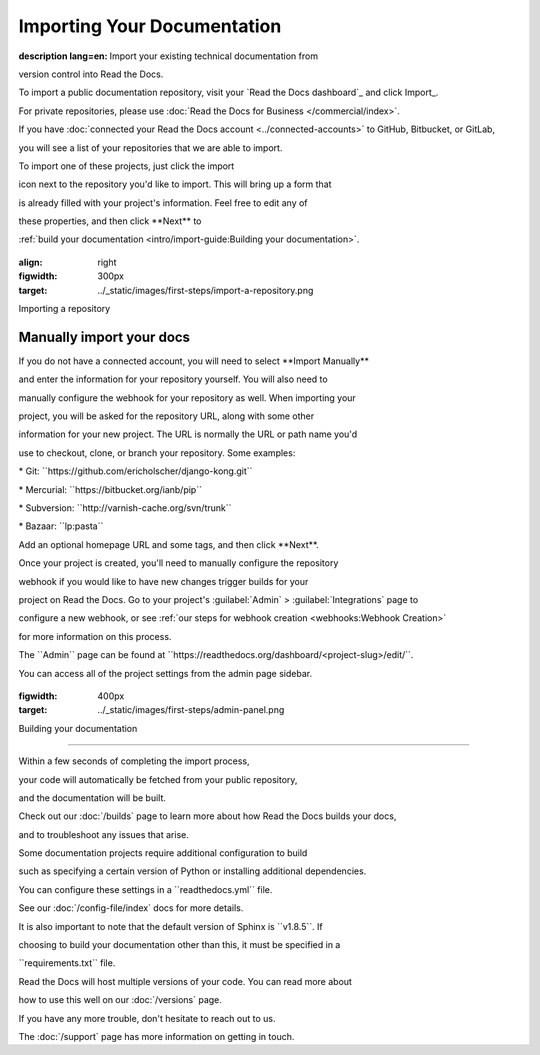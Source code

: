 ****************************
Importing Your Documentation
****************************


.. meta::

:description lang=en: Import your existing technical documentation from
version control into Read the Docs.

To import a public documentation repository, visit your \`Read the Docs
dashboard`\_ and click Import_.

For private repositories, please use :doc:`Read the Docs for Business
</commercial/index>`.

If you have :doc:`connected your Read the Docs account
<../connected-accounts>\` to GitHub, Bitbucket, or GitLab,

you will see a list of your repositories that we are able to import.

To import one of these projects, just click the import

icon next to the repository you'd like to import. This will bring up a
form that

is already filled with your project's information. Feel free to edit any
of

these properties, and then click \**Next*\* to

:ref:`build your documentation <intro/import-guide:Building your
documentation>`.

.. \_Read the Docs dashboard: https://readthedocs.org/dashboard

.. \_Import: https://readthedocs.org/dashboard/import

.. figure:: ../_static/images/first-steps/import-a-repository.png

:align: right

:figwidth: 300px

:target: ../_static/images/first-steps/import-a-repository.png

Importing a repository

Manually import your docs
=========================

If you do not have a connected account, you will need to select
\**Import Manually*\*

and enter the information for your repository yourself. You will also
need to

manually configure the webhook for your repository as well. When
importing your

project, you will be asked for the repository URL, along with some other

information for your new project. The URL is normally the URL or path
name you'd

use to checkout, clone, or branch your repository. Some examples:

\* Git: \``https://github.com/ericholscher/django-kong.git`\`

\* Mercurial: \``https://bitbucket.org/ianb/pip`\`

\* Subversion: \``http://varnish-cache.org/svn/trunk`\`

\* Bazaar: \``lp:pasta`\`

Add an optional homepage URL and some tags, and then click \**Next**.

Once your project is created, you'll need to manually configure the
repository

webhook if you would like to have new changes trigger builds for your

project on Read the Docs. Go to your project's :guilabel:`Admin\` >
:guilabel:`Integrations\` page to

configure a new webhook, or see :ref:`our steps for webhook creation
<webhooks:Webhook Creation>\`

for more information on this process.

.. note::

The \``Admin`\` page can be found at
\``https://readthedocs.org/dashboard/<project-slug>/edit/``.

You can access all of the project settings from the admin page sidebar.

.. figure:: ../_static/images/first-steps/admin-panel.png

:figwidth: 400px

:target: ../_static/images/first-steps/admin-panel.png

Building your documentation

---------------------------

Within a few seconds of completing the import process,

your code will automatically be fetched from your public repository,

and the documentation will be built.

Check out our :doc:`/builds\` page to learn more about how Read the Docs
builds your docs,

and to troubleshoot any issues that arise.

Some documentation projects require additional configuration to build

such as specifying a certain version of Python or installing additional
dependencies.

You can configure these settings in a \``readthedocs.yml`\` file.

See our :doc:`/config-file/index\` docs for more details.

It is also important to note that the default version of Sphinx is
\``v1.8.5``. If

choosing to build your documentation other than this, it must be
specified in a

\``requirements.txt`\` file.

Read the Docs will host multiple versions of your code. You can read
more about

how to use this well on our :doc:`/versions\` page.

If you have any more trouble, don't hesitate to reach out to us.

The :doc:`/support\` page has more information on getting in touch.
